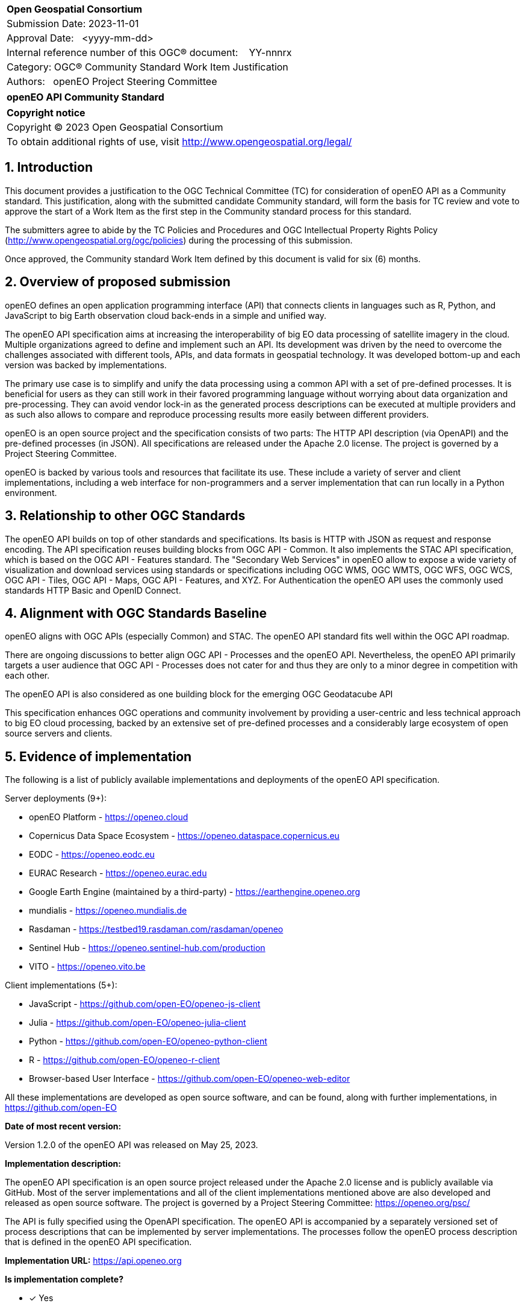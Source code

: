 :CSname: openEO API
:Title: openEO API Community Standard Work Item Justification
:titletext: openEO API Community Standard
:doctype: community-standard
:encoding: utf-8
:lang: en
:toc:
:toc-placement!:
:toclevels: 4
:numbered:
:sectanchors:
:source-highlighter: pygments

<<<
[cols = ">",frame = "none",grid = "none"]
|===
|{set:cellbgcolor:#FFFFFF}
|[big]*Open Geospatial Consortium*
|Submission Date: 2023-11-01
|Approval Date:   <yyyy-mm-dd>
|Internal reference number of this OGC(R) document:    YY-nnnrx
|Category: OGC(R) Community Standard Work Item Justification
|Authors:   openEO Project Steering Committee
|===

[cols = "^", frame = "none"]
|===
|[big]*{titletext}*
|===

[cols = "^", frame = "none", grid = "none"]
|===
|*Copyright notice*
|Copyright (C) 2023 Open Geospatial Consortium
|To obtain additional rights of use, visit http://www.opengeospatial.org/legal/
|===

<<<

== Introduction

This document provides a justification to the OGC Technical Committee (TC) for consideration of {CSname} as a Community standard. This justification, along with the submitted candidate Community standard, will form the basis for TC review and vote to approve the start of a Work Item as the first step in the Community standard process for this standard.

The submitters agree to abide by the TC Policies and Procedures and OGC Intellectual Property Rights Policy (http://www.opengeospatial.org/ogc/policies) during the processing of this submission.

Once approved, the Community standard Work Item defined by this document is valid for six (6) months.

== Overview of proposed submission

openEO defines an open application programming interface (API) that connects clients in languages such as R, Python, and JavaScript to big Earth observation cloud back-ends in a simple and unified way.

The openEO API specification aims at increasing the interoperability of big EO data processing of satellite imagery in the cloud. Multiple organizations agreed to define and implement such an API. Its development was driven by the need to overcome the challenges associated with different tools, APIs, and data formats in geospatial technology. It was developed bottom-up and each version was backed by implementations.

The primary use case is to simplify and unify the data processing using a common API with a set of pre-defined processes. It is beneficial for users as they can still work in their favored programming language without worrying about data organization and pre-processing. They can avoid vendor lock-in as the generated process descriptions can be executed at multiple providers and as such also allows to compare and reproduce processing results more easily between different providers.

openEO is an open source project and the specification consists of two parts: The HTTP API description (via OpenAPI) and the pre-defined processes (in JSON). All specifications are released under the Apache 2.0 license. The project is governed by a Project Steering Committee.

openEO is backed by various tools and resources that facilitate its use. These include a variety of server and client implementations, including a web interface for non-programmers and a server implementation that can run locally in a Python environment.

== Relationship to other OGC Standards

The openEO API builds on top of other standards and specifications.
Its basis is HTTP with JSON as request and response encoding.
The API specification reuses building blocks from OGC API - Common.
It also implements the STAC API specification, which is based on the OGC API - Features standard.
The "Secondary Web Services" in openEO allow to expose a wide variety of visualization and download services using standards or specifications including OGC WMS, OGC WMTS, OGC WFS, OGC WCS, OGC API - Tiles, OGC API - Maps, OGC API - Features, and XYZ.
For Authentication the openEO API uses the commonly used standards HTTP Basic and OpenID Connect.

== Alignment with OGC Standards Baseline

openEO aligns with OGC APIs (especially Common) and STAC. The openEO API standard fits well within the OGC API roadmap. 

There are ongoing discussions to better align OGC API - Processes and the openEO API. Nevertheless, the openEO API primarily targets a user audience that OGC API - Processes does not cater for and thus they are only to a minor degree in competition with each other. 

The openEO API is also considered as one building block for the emerging OGC Geodatacube API

This specification enhances OGC operations and community involvement by providing a user-centric and less technical approach to big EO cloud processing, backed by an extensive set of pre-defined processes and a considerably large ecosystem of open source servers and clients.

== Evidence of implementation

The following is a list of publicly available implementations and deployments of the openEO API specification.

Server deployments (9+):

* openEO Platform - https://openeo.cloud
* Copernicus Data Space Ecosystem - https://openeo.dataspace.copernicus.eu
* EODC - https://openeo.eodc.eu
* EURAC Research - https://openeo.eurac.edu
* Google Earth Engine (maintained by a third-party) - https://earthengine.openeo.org
* mundialis - https://openeo.mundialis.de
* Rasdaman - https://testbed19.rasdaman.com/rasdaman/openeo
* Sentinel Hub - https://openeo.sentinel-hub.com/production
* VITO - https://openeo.vito.be

Client implementations (5+):

* JavaScript - https://github.com/open-EO/openeo-js-client
* Julia - https://github.com/open-EO/openeo-julia-client
* Python - https://github.com/open-EO/openeo-python-client
* R - https://github.com/open-EO/openeo-r-client
* Browser-based User Interface - https://github.com/open-EO/openeo-web-editor

All these implementations are developed as open source software, and can be found, along with further implementations, in https://github.com/open-EO

*Date of most recent version:*

Version 1.2.0 of the openEO API was released on May 25, 2023.

*Implementation description:*

The openEO API specification is an open source project released under the Apache 2.0 license and is publicly available via GitHub.
Most of the server implementations and all of the client implementations mentioned above are also developed and released as open source software. 
The project is governed by a Project Steering Committee: https://openeo.org/psc/

The API is fully specified using the OpenAPI specification. 
The openEO API is accompanied by a separately versioned set of process descriptions that can be implemented by server implementations. The processes follow the openEO process description that is defined in the openEO API specification.

*Implementation URL:* 
https://api.openeo.org

*Is implementation complete?*

* [x] Yes
* [ ] No

*If not,* what portions of the proposed Community standard are implemented?

////
Repeat for each implementation. Place a "x" in the appropriate box regarding complete implementation.
Optionally, provide a narrative description of the extent of implementation of the proposed Community standard for those proposed standards that are very widely used.
////

== Public availability

Is the proposed Community standard currently publicly available?

* [x] Yes
* [ ] No

URL:
https://openeo.org

== Supporting OGC Members

* University of Muenster - Institute for Geoinformatics
* Eurac Research
* VITO (Flemish Institute for Technological Research)
* GeoConnections - Natural Resources Canada
* EUMETSAT
* European Space Agency (ESA)
* EOX IT Services GmbH
* Telespazio VEGA UK Ltd

== Intellectual Property Rights

Will the contributor retain intellectual property rights?

* [ ] Yes
* [x] No

If yes, the contributor will be required to work with OGC staff to properly attribute the submitter’s intellectual property rights.

If no, the contributor will assign intellectual property rights to the OGC.
